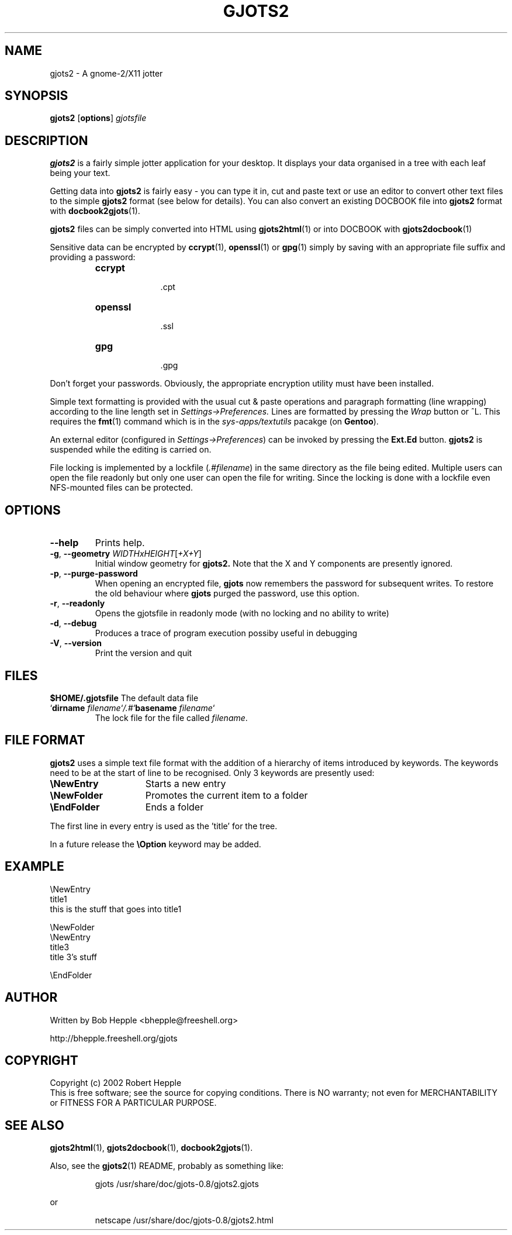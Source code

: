 .\" Copyright (c) 2004 Robert Hepple
.\" $Id: gjots2.1,v 1.4.4.1 2009/08/09 11:31:51 bhepple Exp $
.TH GJOTS2 1 \" -*- nroff -*-
.SH NAME
gjots2 \- A gnome-2/X11 jotter
.SH SYNOPSIS
.hy 0
.na
.B gjots2
.RB "[\|" "options" "\|]"
.I gjotsfile 
.ad b
.hy 0
.SH DESCRIPTION
.B gjots2
is a fairly simple jotter application for your desktop. It displays
your data organised in a tree with each leaf being your text.
.P
Getting data into 
.BR gjots2
is fairly easy - you can type it in, cut and paste text or use an editor to convert other text files to
the simple
.B gjots2
format (see below for details). You can also convert an existing
DOCBOOK file into
.B gjots2
format with
.BR docbook2gjots (1).
.P
.B gjots2
files can be simply converted into HTML using
.BR gjots2html (1)
or into DOCBOOK with
.BR gjots2docbook (1)
.P
Sensitive data can be encrypted by 
.BR ccrypt "(1), " openssl "(1) or " gpg (1)
simply by saving with an appropriate file suffix and providing a password:
.P
.RS
.TP 10
.B ccrypt
 .cpt
.TP 10
.B openssl
 .ssl
.TP 10
.B gpg
 .gpg
.RE
.P
Don't forget your passwords. Obviously, the appropriate encryption
utility must have been installed.
.P
Simple text formatting is provided with the usual cut & paste
operations and paragraph formatting (line wrapping) according to the
line length set in 
.I "Settings->Preferences."
Lines are formatted by pressing
the
.I Wrap
button or ^L. This requires the
.BR fmt (1)
command which is in the
.I sys-apps/textutils
pacakge (on
.BR Gentoo ).
.P
An external editor (configured in 
.IR "Settings->Preferences" )
can be invoked by pressing the 
.B "Ext.Ed"
button. 
.B gjots2
is suspended while the editing is carried on.
.P
File locking is implemented by a lockfile
.RI ( .#filename )
in the same directory as the
file being edited. Multiple users can open the file readonly but only
one user can open the file for writing. Since the locking is done with
a lockfile even NFS-mounted files can be protected.
.SH OPTIONS
.TP
.B \-\-help
Prints help.
.TP
\fB\-g\fR, \fB\-\-geometry\fR \fIWIDTHxHEIGHT\fR[\fI+X+Y\fR]
Initial window geometry for
.B gjots2.
Note that the X and Y components are presently ignored.
.TP
\fB\-p\fR, \fB\-\-purge-password\fR
When opening an encrypted file,
.B gjots
now remembers the password for subsequent writes. To restore the old behaviour where
.B gjots
purged the password, use this option.
.TP
\fB\-r\fR, \fB\-\-readonly\fR
Opens the gjotsfile in readonly mode (with no locking and no ability
to write)
.TP
\fB\-d\fR, \fB\-\-debug\fR
Produces a trace of program execution possiby useful in debugging
.TP
\fB\-V\fR, \fB\-\-version\fR
Print the version and quit
.SH "FILES"
.BI $HOME/.gjotsfile
The default data file
.TP
\&`\fBdirname \fP\fIfilename\fP`\fI/.#\fP`\fBbasename\fP \fIfilename\fP`
The lock file for the file called 
.IR filename .
.SH "FILE FORMAT"
.B gjots2
uses a simple text file format with the addition of a hierarchy of
items introduced by keywords. The keywords need to be at the start of
line to be recognised. Only 3 keywords are presently used:
.TP 15
\fB\\NewEntry\fR
Starts a new entry
.TP 15
\fB\\NewFolder\fR
Promotes the current item to a folder
.TP 15
\fB\\EndFolder\fR
Ends a folder
.P
The first line in every entry is used as the 'title' for the tree.
.P
In a future release the \fB\\Option\fR keyword may be added.
.SH "EXAMPLE"
.nf
\\NewEntry 
title1
this is the stuff that goes into title1

\\NewFolder
\\NewEntry 
title3
title 3's stuff

\\EndFolder
.fi
.SH "AUTHOR"
Written by Bob Hepple <bhepple@freeshell.org>
.P
.RB http://bhepple.freeshell.org/gjots
.SH "COPYRIGHT"
Copyright (c) 2002 Robert Hepple
.br
This is free software; see the source for copying conditions. There is
NO warranty; not even for MERCHANTABILITY or FITNESS FOR A PARTICULAR
PURPOSE.
.SH "SEE ALSO"
.BR gjots2html (1),
.BR gjots2docbook (1),
.BR docbook2gjots (1).
.P
Also, see the
.BR gjots2 (1)
README, probably as something like:
.P
.RS
.nf
.ft CW
gjots /usr/share/doc/gjots-0.8/gjots2.gjots
.ft
.RE
.P
or
.P
.RS
.nf
.ft CW
netscape /usr/share/doc/gjots-0.8/gjots2.html
.ft
.fi
.RE
.P

